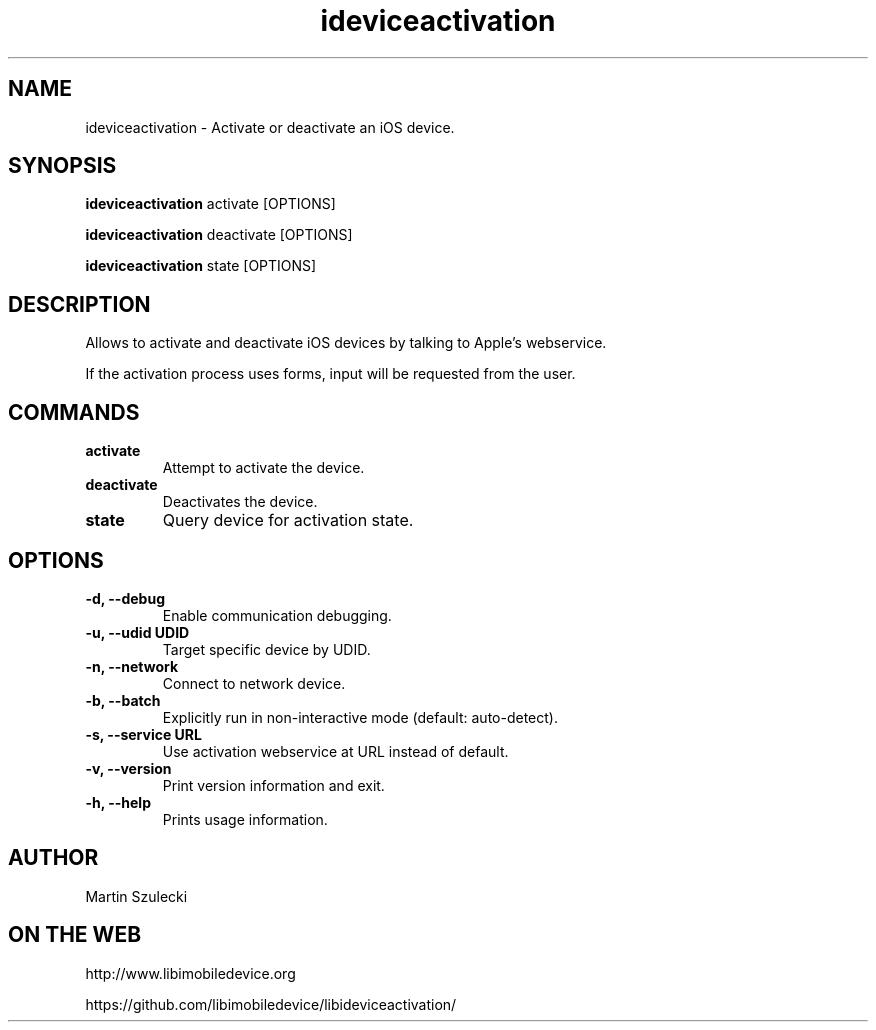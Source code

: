 .TH "ideviceactivation" 1
.SH NAME
ideviceactivation \- Activate or deactivate an iOS device.
.SH SYNOPSIS
.B ideviceactivation
activate [OPTIONS]

.B ideviceactivation
deactivate [OPTIONS]

.B ideviceactivation
state [OPTIONS]

.SH DESCRIPTION

Allows to activate and deactivate iOS devices by talking to Apple's webservice.

If the activation process uses forms, input will be requested from the user.

.SH COMMANDS
.TP
.B activate
Attempt to activate the device.
.TP
.B deactivate
Deactivates the device.
.TP
.B state
Query device for activation state.

.SH OPTIONS
.TP
.B \-d, \-\-debug
Enable communication debugging.
.TP
.B \-u, \-\-udid UDID
Target specific device by UDID.
.TP
.B \-n, \-\-network
Connect to network device.
.TP
.B \-b, \-\-batch
Explicitly run in non-interactive mode (default: auto-detect).
.TP
.B \-s, \-\-service URL
Use activation webservice at URL instead of default.
.TP
.B \-v, \-\-version
Print version information and exit.
.TP
.B \-h, \-\-help
Prints usage information.

.SH AUTHOR
Martin Szulecki

.SH ON THE WEB
http://www.libimobiledevice.org

https://github.com/libimobiledevice/libideviceactivation/
